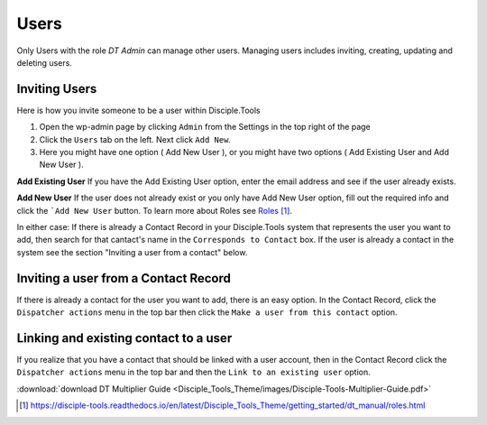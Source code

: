 Users
=====


Only Users with the role `DT Admin` can manage other users. Managing users includes inviting, creating, updating and deleting users.

Inviting Users
--------------
Here is how you invite someone to be a user within Disciple.Tools

1. Open the wp-admin page by clicking ``Admin`` from the Settings |Gear| in the top right of the page

2. Click the ``Users`` tab on the left. Next click ``Add New``. 

3. Here you might have one option ( Add New User ), or you might have two options ( Add Existing User and Add New User ).

**Add Existing User**
If you have the Add Existing User option, enter the email address and see if the user already exists. 

**Add New User**
If the user does not already exist or you only have Add New User option, fill out the required info and click the ```Add New User`` button. To learn more about Roles see `Roles`_.

In either case: If there is already a Contact Record in your Disciple.Tools system that represents the user you want to add, then search for that cantact's name in the ``Corresponds to Contact`` box. If the user is already a contact in the system see the section "Inviting a user from a contact" below.




Inviting a user from a Contact Record
------------------------------------
If there is already a contact for the user you want to add, there is an easy option. In the Contact Record, click the ``Dispatcher actions`` menu in the top bar then click the ``Make a user from this contact`` option.


Linking and existing contact to a user
--------------------------------------
If you realize that you have a contact that should be linked with a user account, then in the Contact Record click the ``Dispatcher actions`` menu in the top bar and then the ``Link to an existing user`` option.

:download:`download DT Multiplier Guide <Disciple_Tools_Theme/images/Disciple-Tools-Multiplier-Guide.pdf>`

.. target-notes::

.. _`Roles`: https://disciple-tools.readthedocs.io/en/latest/Disciple_Tools_Theme/getting_started/dt_manual/roles.html

.. |Gear| image:: /Disciple_Tools_Theme/images/Gear.png
